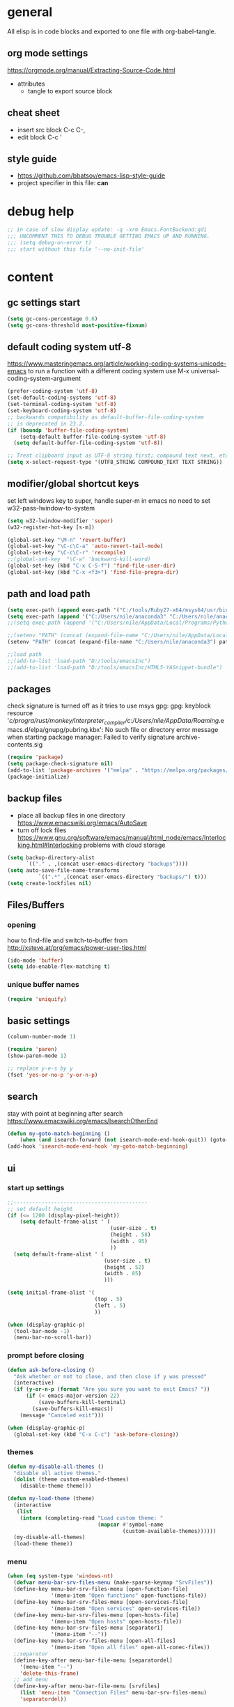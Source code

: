 * general

All elisp is in code blocks and exported to one file with org-babel-tangle.

** org mode settings
https://orgmode.org/manual/Extracting-Source-Code.html
- attributes
  - tangle to export source block

** cheat sheet

- insert src block
  C-c C-,
- edit block
  C-c '

** style guide

- https://github.com/bbatsov/emacs-lisp-style-guide
- project specifier in this file: *can*

* debug help
#+begin_src emacs-lisp :tangle yes :comments org
;; in case of slow display update: -q -xrm Emacs.FontBackend:gdi
;;; UNCOMMENT THIS TO DEBUG TROUBLE GETTING EMACS UP AND RUNNING.
;;; (setq debug-on-error t)
;;; start without this file '--no-init-file'
#+end_src

* content

** gc settings start

#+begin_src emacs-lisp :tangle yes :comments org
  (setq gc-cons-percentage 0.6)
  (setq gc-cons-threshold most-positive-fixnum)
#+end_src

** default coding system utf-8
https://www.masteringemacs.org/article/working-coding-systems-unicode-emacs
to run a function with a different coding system use
M-x universal-coding-system-argument

#+begin_src emacs-lisp :tangle yes :comments org
  (prefer-coding-system 'utf-8)
  (set-default-coding-systems 'utf-8)
  (set-terminal-coding-system 'utf-8)
  (set-keyboard-coding-system 'utf-8)
  ;; backwards compatibility as default-buffer-file-coding-system
  ;; is deprecated in 23.2.
  (if (boundp 'buffer-file-coding-system)
      (setq-default buffer-file-coding-system 'utf-8)
    (setq default-buffer-file-coding-system 'utf-8))

  ;; Treat clipboard input as UTF-8 string first; compound text next, etc.
  (setq x-select-request-type '(UTF8_STRING COMPOUND_TEXT TEXT STRING))
#+end_src

** modifier/global shortcut keys
set left windows key to super, handle super-m in emacs
no need to set w32-pass-lwindow-to-system
#+begin_src emacs-lisp :tangle yes :comments org
  (setq w32-lwindow-modifier 'super)
  (w32-register-hot-key [s-m])

  (global-set-key "\M-n" 'revert-buffer)
  (global-set-key "\C-c\C-a" 'auto-revert-tail-mode)
  (global-set-key "\C-c\C-r" 'recompile)
  ;;(global-set-key  "\C-w" 'backward-kill-word)
  (global-set-key (kbd "C-x C-S-f") 'find-file-user-dir)
  (global-set-key (kbd "C-x <f3>") 'find-file-progra-dir)
#+end_src

** path and load path
#+begin_src emacs-lisp :tangle yes :comments org
  (setq exec-path (append exec-path '("C:/tools/Ruby27-x64/msys64/usr/bin" "C:/tools/Ruby27-x64/msys64/mingw64/bin")))
  (setq exec-path (append '("C:/Users/nile/anaconda3" "C:/Users/nile/anaconda3/Scripts") exec-path))
  ;;(setq exec-path (append '("C:/Users/nile/AppData/Local/Programs/Python/Python39" "C:/Users/nile/AppData/Local/Programs/Python/Python39/Scripts") exec-path))

  ;;(setenv "PATH" (concat (expand-file-name "C:/Users/nile/AppData/Local/Programs/Python/Python39") path-separator (expand-file-name "C:/Users/nile/AppData/Local/Programs/Python/Python39/Scripts") path-separator (expand-file-name "C:/tools/Ruby27-x64/msys64/usr/bin") path-separator (expand-file-name "C:/tools/Ruby27-x64/msys64/mingw64/bin") path-separator (getenv "PATH")))
  (setenv "PATH" (concat (expand-file-name "C:/Users/nile/anaconda3") path-separator (expand-file-name "C:/Users/nile/anaconda3/Scripts") path-separator (expand-file-name "C:/tools/Ruby27-x64/msys64/usr/bin") path-separator (expand-file-name "C:/tools/Ruby27-x64/msys64/mingw64/bin") path-separator (getenv "PATH")))

  ;;load path
  ;;(add-to-list 'load-path "D:/tools/emacsInc")
  ;;(add-to-list 'load-path "D:/tools/emacsInc/HTML5-YASnippet-bundle")
#+end_src

** packages
check signature is turned off as it tries to use msys gpg:
gpg: keyblock resource '/c/progra/rust/monkey/interpreter_compiler/c:/Users/nile/AppData/Roaming/.emacs.d/elpa/gnupg/pubring.kbx': No such file or directory
error message when starting package manager: Failed to verify signature archive-contents.sig
#+begin_src emacs-lisp :tangle yes :comments org
(require 'package)
(setq package-check-signature nil)
(add-to-list 'package-archives '("melpa" . "https://melpa.org/packages/") t)
(package-initialize)
#+end_src

** backup files
- place all backup files in one directory https://www.emacswiki.org/emacs/AutoSave
- turn off lock files https://www.gnu.org/software/emacs/manual/html_node/emacs/Interlocking.html#Interlocking
  problems with cloud storage
#+begin_src emacs-lisp :tangle yes :comments org
(setq backup-directory-alist
      `(("." . ,(concat user-emacs-directory "backups"))))
(setq auto-save-file-name-transforms
          `((".*" ,(concat user-emacs-directory "backups/") t)))
(setq create-lockfiles nil)
#+end_src

** Files/Buffers
*** opening
how to find-file and switch-to-buffer from http://xsteve.at/prg/emacs/power-user-tips.html
#+begin_src emacs-lisp :tangle yes :comments org
(ido-mode 'buffer)
(setq ido-enable-flex-matching t)
#+end_src
*** unique buffer names
#+begin_src emacs-lisp :tangle yes :comments org
(require 'uniquify)
#+end_src
** basic settings
#+begin_src emacs-lisp :tangle yes :comments org
  (column-number-mode 1)

  (require 'paren)
  (show-paren-mode 1)

  ;; replace y-e-s by y
  (fset 'yes-or-no-p 'y-or-n-p)

#+end_src
** search
stay with point at beginning after search https://www.emacswiki.org/emacs/IsearchOtherEnd
#+begin_src emacs-lisp :tangle yes :comments org
(defun my-goto-match-beginning ()
    (when (and isearch-forward (not isearch-mode-end-hook-quit)) (goto-char isearch-other-end)))
(add-hook 'isearch-mode-end-hook 'my-goto-match-beginning)
#+end_src

** ui
*** start up settings
#+begin_src emacs-lisp :tangle yes :comments org
;;-------------------------------------------
;; set default height
(if (<= 1200 (display-pixel-height))
    (setq default-frame-alist ' (
                                 (user-size . t)
                                 (height . 58)
                                 (width . 95)
                                 ))
  (setq default-frame-alist ' (
                               (user-size . t)
                               (height . 52)
                               (width . 85)
                               )))

(setq initial-frame-alist '(
                            (top . 5)
                            (left . 5)
                            ))

(when (display-graphic-p)
  (tool-bar-mode -1)
  (menu-bar-no-scroll-bar))
#+end_src

*** prompt before closing
#+begin_src emacs-lisp :tangle yes :comments org
(defun ask-before-closing ()
  "Ask whether or not to close, and then close if y was pressed"
  (interactive)
  (if (y-or-n-p (format "Are you sure you want to exit Emacs? "))
      (if (< emacs-major-version 22)
          (save-buffers-kill-terminal)
        (save-buffers-kill-emacs))
    (message "Canceled exit")))
 
(when (display-graphic-p)
  (global-set-key (kbd "C-x C-c") 'ask-before-closing))
#+end_src

*** themes
#+begin_src emacs-lisp :tangle yes :comments org
  (defun my-disable-all-themes ()
    "disable all active themes."
    (dolist (theme custom-enabled-themes)
      (disable-theme theme)))

  (defun my-load-theme (theme)
    (interactive
     (list
      (intern (completing-read "Load custom theme: "
                               (mapcar #'symbol-name
                                       (custom-available-themes))))))
    (my-disable-all-themes)
    (load-theme theme))
#+end_src

*** menu

#+begin_src emacs-lisp :tangle yes :comments org
  (when (eq system-type 'windows-nt)
    (defvar menu-bar-srv-files-menu (make-sparse-keymap "SrvFiles"))
    (define-key menu-bar-srv-files-menu [open-function-file]
                '(menu-item "Open functions" open-functions-file))
    (define-key menu-bar-srv-files-menu [open-services-file]
                '(menu-item "Open services" open-services-file))
    (define-key menu-bar-srv-files-menu [open-hosts-file]
                '(menu-item "Open hosts" open-hosts-file))
    (define-key menu-bar-srv-files-menu [separator1]
                '(menu-item "--"))
    (define-key menu-bar-srv-files-menu [open-all-files]
                '(menu-item "Open all files" open-all-conec-files))
    ;;separator
    (define-key-after menu-bar-file-menu [separatordel]
      '(menu-item "--")
      'delete-this-frame)
    ;; add menu
    (define-key-after menu-bar-file-menu [srvfiles]
      (list 'menu-item "Connection Files" menu-bar-srv-files-menu)
      'separatordel))

  ;; show menu at right mouse
  (context-menu-mode)
#+end_src

*** modeline
#+begin_src emacs-lisp :tangle yes :comments org
  ;;(minions-mode)
  (add-hook 'after-init-hook #'doom-modeline-mode)
#+end_src

** modes
*** lsp
#+begin_src emacs-lisp :tangle yes :comments org
  (setq lsp-keymap-prefix "s-m")
  (require 'lsp-mode)
  (defun my-lsp-ui-mode-hook ()
    (lsp-ui-doc-enable nil))
  (add-hook 'lsp-ui-mode-hook #'my-lsp-ui-mode-hook)

#+end_src
*** company
#+begin_src emacs-lisp :tangle yes :comments org
  (require 'company)
  (setq company-tooltip-align-annotations t)
  (setq company-selection-wrap-around t)
  (setq company-dabbrev-downcase nil)
  ;; or make key bindings for company-tab-indent and company-complete minor modes
  ;; and load those instead of company
  ;; https://stackoverflow.com/questions/683425/globally-override-key-binding-in-emacs
  ;; https://stackoverflow.com/questions/9818307/emacs-mode-specific-custom-key-bindings-local-set-key-vs-define-key
  (with-eval-after-load 'company
    (define-key company-mode-map (kbd "TAB") #'tab-indent-or-complete)
    (define-key company-mode-map (kbd "<tab>") #'tab-indent-or-complete)
    (define-key company-mode-map (kbd "<backtab>") #'company-indent-or-complete-common)
    (define-key company-active-map (kbd "<tab>") #'company-complete-selection))

  (defun check-expansion ()
    (save-excursion
      (if (looking-at "\\_>") t
        (backward-char 1)
        (if (looking-at "\\.") t
          (backward-char 1)
          (if (looking-at "::") t nil)))))

  (defun do-yas-expand ()
    (let ((yas-fallback-behavior 'return-nil))
      (yas-expand)))

  (defun tab-indent-or-complete ()
    (interactive)
    (if (minibufferp)
        (minibuffer-complete)
      (if (or (not yas-minor-mode)
              (null (do-yas-expand)))
          (if (check-expansion)
              (company-complete-common)
            (indent-for-tab-command)))))
#+end_src
usage
#+begin_src emacs-lisp :tangle yes :comments org
  (add-hook 'java-mode-hook 'company-mode)
  (add-hook 'elixir-mode-hook 'company-mode)
  (add-hook 'lua-mode-hook 'company-mode)
  (add-hook 'js2-mode-hook 'company-mode)
  (add-hook 'powershell-mode-hook 'company-mode)
#+end_src
*** rustic
from https://github.com/rksm/emacs-rust-config
#+begin_src emacs-lisp :tangle yes :comments org
  (require 'rustic)
  (with-eval-after-load 'rustic
    (define-key rustic-mode-map (kbd "C-c C-c q") #'lsp-workspace-restart))

  (defun my-rustic-mode-hook ()
    ;;(setq rustic-lsp-client nil)
    ;;rustic-lsp-setup-p
    (setq rustic-format-on-save nil)
    ;;(setq rustic-cargo-bin "~/../../.cargo/bin/cargo")
    (setq rustic-rustfmt-bin "~/../../.cargo/bin/rustfmt")
    (setq-local buffer-save-without-query t)
    (set (make-local-variable 'compile-command)
         (concat "rustc "
         ;; (concat "rustc --test "
                 (shell-quote-argument buffer-file-name))))
  (add-hook 'rustic-mode-hook #'my-rustic-mode-hook)
#+end_src
**** lsp rust
rust-analyzer uses features defined in lsp-rust-features
see https://users.rust-lang.org/t/rust-analyzer-emacs-multiple-projects-changing-features-target/73823/3
for how to define features per workspace (other ways not easily possible, dir-locals are not re-read when changed).
-> initialized in custom-set block
#+begin_src emacs-lisp :tangle yes :comments org
  ;; Maps directory(string) to variable(symbol) to value
  (setq ia0-lsp (make-hash-table :test 'equal))

  (defun ia0-lsp-get (k)
    (let ((h (gethash (lsp-workspace-root) ia0-lsp)))
      (or (if h (gethash k h)) (eval k))))

  (defun ia0-lsp-put (k v)
    (let* ((w (lsp-workspace-root))
           (h (gethash w ia0-lsp)))
      (unless h
        (setq h (make-hash-table))
        (puthash w h ia0-lsp))
      (puthash k v h)))

  (defun ia0-lsp-load (k)
    (set k (ia0-lsp-get k)))

  (defun edit-lsp-rust-features ()
    "Edit lsp-rust-features and lsp-rust-no-default-features."
    (interactive)
    (let* ((old-features (ia0-lsp-get 'lsp-rust-features))
           (old-no-default (ia0-lsp-get 'lsp-rust-no-default-features)))
      (setq old-features (mapconcat 'identity old-features ","))
      (when old-no-default (setq old-features (concat "=" old-features)))
      (let ((new-features (read-string "Features? " old-features)))
        (setq new-no-default (string-prefix-p "=" new-features))
        (ia0-lsp-put 'lsp-rust-no-default-features new-no-default)
        (if new-no-default (aset new-features 0 ?,))
        (setq new-features (vconcat (split-string new-features "," t)))
        (ia0-lsp-put 'lsp-rust-features new-features))))

  (defun edit-lsp-rust-target ()
    "Edit lsp-rust-analyzer-cargo-target."
    (interactive)
    (let* ((old-target (ia0-lsp-get 'lsp-rust-analyzer-cargo-target))
           (new-target (read-string "Target? " (or old-target ""))))
      (setq new-target (if (string= new-target "") nil new-target))
      (ia0-lsp-put 'lsp-rust-analyzer-cargo-target new-target)))

  (defun ia0-lsp-workspace-folders-changed-functions (added removed)
    (ia0-lsp-load 'lsp-rust-no-default-features)
    (ia0-lsp-load 'lsp-rust-features)
    (ia0-lsp-load 'lsp-rust-analyzer-cargo-target))

  (defun ia0-lsp-after-initialize-hook ()
    (setq lsp-rust-no-default-features nil)
    (setq lsp-rust-features [])
    (setq lsp-rust-analyzer-cargo-target nil))
#+end_src
*** python
#+begin_src emacs-lisp :tangle yes :comments org
  (defun my-python-mode-hook ()
    (company-mode)
    ;; flycheck-verify-setup
    (flycheck-mode)
    ;; pip install pylint --upgrade
    (setq flycheck-python-pylint-executable "python")

    ;; tried also pyvenv-mode and anaconda-mode, conda was working out of the box
    (conda-env-initialize-interactive-shells)
    ;; eshell support
    (conda-env-initialize-eshell))
  (add-hook 'python-mode-hook 'my-python-mode-hook)
#+end_src
*** go
#+begin_src emacs-lisp :tangle yes :comments org
  (defun my-go-mode-hook ()
    (company-mode)
    (add-hook 'before-save-hook 'gofmt-before-save nil t)
    (if (not (string-match "go" compile-command))
        (set (make-local-variable 'compile-command)
             "go build -v && go test -v && go vet"))
    )
  (add-hook 'go-mode-hook 'my-go-mode-hook)
#+end_src
*** fsharp
#+begin_src emacs-lisp :tangle yes :comments org
  (defun my-fsharp-mode-hook ()
    (company-mode)
    (lsp-deferred)
    ;;(require 'eglot-fsharp)
    ;;(eglot)
    )
  (add-hook 'fsharp-mode-hook 'my-fsharp-mode-hook)
  (add-to-list 'auto-mode-alist '("\\.fsproj\\'" . nxml-mode))
#+end_src
*** hideshow
xml and ruby folding
#+begin_src emacs-lisp :tangle yes :comments org
  (require 'sgml-mode)
  (require 'nxml-mode)
  (add-to-list  'hs-special-modes-alist
               '(nxml-mode
                 "<!--\\|<[^/>]*[^/]>"
                 "-->\\|</[^/>]*[^/]>"

                 "<!--"
                 sgml-skip-tag-forward
                 nil))

  (add-hook 'nxml-mode-hook 'hs-minor-mode)
  (define-key nxml-mode-map (kbd "C-c h") 'hs-toggle-hiding)

  (eval-after-load "hideshow"
    '(add-to-list 'hs-special-modes-alist
                   `(ruby-mode
                     ,(rx (or "def" "class" "module" "{" "[")) ; Block start
                     ,(rx (or "}" "]" "end"))                  ; Block end
                     ,(rx (or "#" "=begin"))                   ; Comment start
                     ruby-forward-sexp nil)))

  (add-hook 'ruby-mode-hook #'hs-minor-mode)
  (add-hook 'ruby-mode-hook 'company-mode)
#+end_src
*** csharp
#+begin_src emacs-lisp :tangle yes :comments org
  (defun my-csharp-mode-fn ()
    "my function that runs when csharp-mode is initialized for a buffer."
    (setq-default c-basic-offset 4
                  tab-width 4
                  indent-tabs-mode nil)
    (c-set-offset 'substatement-open 0)
    (company-mode)
    ;; if not using lsp mode dumb-jump
    ;; (add-hook 'xref-backend-functions #'dumb-jump-xref-activate)
    ;; lsp-install-server omnisharp
    ;(lsp-deferred)
    )

  (add-hook  'csharp-mode-hook 'my-csharp-mode-fn t)
  (add-to-list 'auto-mode-alist '("\\.csproj\\'" . nxml-mode))
#+end_src
*** fundamental-ansi
show escape sequences in color
http://unix.stackexchange.com/questions/19494/how-to-colorize-text-in-emacs
#+begin_src emacs-lisp :tangle yes :comments org
  (define-derived-mode fundamental-ansi-mode fundamental-mode "fundamental ansi"
    "Fundamental mode that understands ansi colors."
    (require 'ansi-color)
    (ansi-color-apply-on-region (point-min) (point-max)))

  (defun ansi-color-apply-on-region-int (beg end)
    "interactive version of func"
    (interactive "r")
    (ansi-color-apply-on-region beg end))
#+end_src
*** yas
#+begin_src emacs-lisp :tangle yes :comments org
  (require 'yasnippet)
  (yas-global-mode 1)
#+end_src
*** magit
use magit-repository-directories for default directories
#+begin_src emacs-lisp :tangle yes :comments org
  ;; magit show date in log
  (setq magit-log-margin '(t "%y-%m-%d %H:%M" magit-log-margin-width t 18))
#+end_src
*** haml
#+begin_src emacs-lisp :tangle yes :comments org
  (add-hook 'haml-mode-hook
            (lambda ()
              (setq indent-tabs-mode nil)
              (define-key haml-mode-map "\C-m" 'newline-and-indent)))
#+end_src
*** web mode
#+begin_src emacs-lisp :tangle yes :comments org
  (require 'web-mode)
  ;; to set web-mode-block-face (if dark mode shows blocks to light)
  (setq web-mode-enable-block-face t)
  (add-to-list 'auto-mode-alist '("\\.phtml\\'" . web-mode))
  (add-to-list 'auto-mode-alist '("\\.tpl\\.php\\'" . web-mode))
  (add-to-list 'auto-mode-alist '("\\.[agj]sp\\'" . web-mode))
  (add-to-list 'auto-mode-alist '("\\.as[cp]x\\'" . web-mode))
  (add-to-list 'auto-mode-alist '("\\.erb\\'" . web-mode))
  (add-to-list 'auto-mode-alist '("\\.mustache\\'" . web-mode))
  (add-to-list 'auto-mode-alist '("\\.djhtml\\'" . web-mode))
  (add-to-list 'auto-mode-alist '("\\.ejs\\'" . web-mode))
  (add-to-list 'auto-mode-alist '("\\.jsx\\'" . web-mode))
  (add-to-list 'auto-mode-alist '("\\.js\\'" . web-mode))
  (add-to-list 'auto-mode-alist '("\\.tsx\\'" . web-mode))
  (add-to-list 'auto-mode-alist '("\\.cshtml\\'" . web-mode))
  ;; seems not to work (setq web-mode-engines-alist '(("razor" . "\\.cshtml\\'")))
  (add-to-list 'auto-mode-alist '("\\.razor\\'" . web-mode))
  ;; does not work with skewer-html-mode
  ;;(add-to-list 'auto-mode-alist '("\\.html\\'" . web-mode))
  (setq web-mode-content-types-alist
        '(("jsx" . "\\.js[x]?\\'")))
  (add-hook 'web-mode-hook 'company-mode)
#+end_src
*** org mode
#+begin_src emacs-lisp :tangle yes :comments org
  (defun my-org-mode-hook ()
    (turn-on-font-lock) ; not needed when global-font-lock-mode is on
    (define-key org-mode-map (kbd "\M-q") 'toggle-truncate-lines)
    (define-key org-mode-map (kbd "\C-c b") 'org-switchb)

    (setq org-log-done t) ;set timestamps
    (setq org-adapt-indentation nil)
    (setq org-startup-folded t)

    (add-to-list 'org-structure-template-alist
                 '("S" . "src emacs-lisp :tangle yes :comments org\n")))
  (add-hook 'org-mode-hook 'my-org-mode-hook)
#+end_src
*** c++ mode
#+begin_src emacs-lisp :tangle yes :comments org
  (defun my-c++-mode-hook ()
    (c-toggle-hungry-state 1)
    (define-key c++-mode-map "\C-c\C-k" 'compile)
    (setq c-default-style "linux"
    ;;(setq c-default-style "gnu"
          c-basic-offset 4
          indent-tabs-mode nil)

    (defun Chelp-simple-debug ()
      "insert a CString and a Message Box for best debugging"
      (interactive)
      (insert "
      //TODO remove
      CString out;
      out.Format(\"%d\",i);
      AfxMessageBox(out);
      //TODO end
      "
              )
      ))
  (add-hook 'c++-mode-hook 'my-c++-mode-hook)
#+end_src
*** auto-mode-alist
#+begin_src emacs-lisp :tangle yes :comments org
  (setq auto-mode-alist
        (append '(("\\.pdf$" . whitespace-mode))
                '(("\\.svg$" . nxml-mode))
                auto-mode-alist))
  (setq auto-mode-alist
        (append '(("\\.cs$" . csharp-mode)) auto-mode-alist))
  (add-to-list 'auto-mode-alist '("\\.kmk\\'" . makefile-mode))
  (add-to-list 'auto-mode-alist '("\\.es6\\'" . js-mode))
  (add-to-list 'auto-mode-alist '("\\.m$" . octave-mode))

  (add-to-list 'auto-mode-alist '("\\.gn$" . gn-mode))
  (add-to-list 'auto-mode-alist '("\\.gni$" . gn-mode))
  ;;(add-to-list 'auto-mode-alist '("\\.js\\'" . js2-mode))
  ;; arduino
  (add-to-list 'auto-mode-alist '("\\.ino\\'" . c++-mode))
#+end_src
*** custom hooks
#+begin_src emacs-lisp :tangle yes :comments org
  (add-hook 'sgml-mode-hook 'skewer-html-mode)
  (add-hook 'js2-mode-hook 'skewer-mode)
  (add-hook 'elixir-mode-hook 'alchemist-mode)
  ;;skewer mode
  ;;(add-hook 'css-mode-hook 'skewer-css-mode)
  ;;(add-hook 'html-mode-hook 'skewer-html-mode)

#+end_src

** misc functions
*** move file
#+begin_src emacs-lisp :tangle yes :comments org
  (defun move-file (new-location)
    "Write this file to NEW-LOCATION, and delete the old one."
    (interactive (list (expand-file-name
                        (if buffer-file-name
                            (read-file-name "Move file to: ")
                          (read-file-name "Move file to: "
                                          default-directory
                                          (expand-file-name (file-name-nondirectory (buffer-name))
                                                            default-directory))))))
    (when (file-exists-p new-location)
      (delete-file new-location))
    (let ((old-location (expand-file-name (buffer-file-name))))
      (message "old file is %s and new file is %s"
               old-location
               new-location)
      (write-file new-location t)
      (when (and old-location
                 (file-exists-p new-location)
                 (not (string-equal old-location new-location)))
        (delete-file old-location))))
#+end_src
*** word counting
#+begin_src emacs-lisp :tangle yes :comments org
  (defun count-region (beginning end)
    "Print number of words and chars in region."
    (interactive "r")
    (message "Counting ...")
    (save-excursion
      (let ((wCnt 0) 
            (charCnt (- end beginning))
            )
        (goto-char beginning)
        (while (and (< (point) end)
                    (re-search-forward "\\w+\\W*" end t))
          (setq wCnt (1+ wCnt))
          )

        (message "Words: %d. Chars: %d." wCnt charCnt)
       )
     )
  )

  (defun count-chars (point)
    "Print number of chars from beginning to cursor."
    (interactive "d")
    (message "Chars: %d" (- point 1))
    )

#+end_src

*** windows files
#+begin_src emacs-lisp :tangle yes :comments org
  (when (eq system-type 'windows-nt)
    (defun open-hosts-file ()
      (interactive)
      (find-file "C:/windows/system32/drivers/etc/hosts")
      )
    (defun open-services-file ()
      (interactive)
      (find-file "C:/windows/system32/drivers/etc/services")
      (goto-char (buffer-end 1))
      )
    (defun open-functions-file ()
      (interactive)
      (find-file "C:/etc/function")
      (goto-char (buffer-end 1))
      )
    (defun open-all-conec-files()
      (interactive)
      (open-functions-file)
      (open-services-file)
      (open-hosts-file)
      ))
#+end_src
*** ediff
#+begin_src emacs-lisp :tangle yes :comments org
  (defun ediff-copy-both-to-C ()
    (interactive)
    (ediff-copy-diff ediff-current-difference nil 'C nil
                     (concat
                      (ediff-get-region-contents ediff-current-difference 'A ediff-control-buffer)
                      (ediff-get-region-contents ediff-current-difference 'B ediff-control-buffer))))
  (defun ediff-combine-both-to-A ()
    (interactive)
    (ediff-copy-diff ediff-current-difference nil 'A nil
                     (concat
                      (ediff-get-region-contents ediff-current-difference 'A ediff-control-buffer)
                      (ediff-get-region-contents ediff-current-difference 'B ediff-control-buffer))))

  (defun add-d-to-ediff-mode-map () (define-key ediff-mode-map "d" 'ediff-combine-both-to-A))
  (add-hook 'ediff-keymap-setup-hook 'add-d-to-ediff-mode-map)
#+end_src

*** other helpers
#+begin_src emacs-lisp :tangle yes :comments org
  (defun hide-characters-in-buffer (chars)
    "all characters in input string are hidden in buffer"
    (interactive "sChars:")
    ;;buffer-display-table needs integer, string-split returns strings,
    ;;string-to-list integers
    (let ((charlist (string-to-list chars)))
      (setq buffer-display-table (make-display-table))
      (while charlist
        (aset buffer-display-table (car charlist) [])
        (setq charlist (cdr charlist)))
      )
    )

  (defun format-pr-title ()
    (interactive)
    (let ((beg (point)))
      (save-excursion
        (forward-line 1)
        (replace-string-in-region "_" " " beg (point)))
      (save-excursion
        (re-search-forward "[[:alpha:]]")
        (capitalize-word -1))))

  (defun find-file-user-dir ()
    (interactive)
    (let ((default-directory (cond ((eq system-type 'windows-nt)
                                    (concat
                                     (file-name-concat  "C:/Users" user-login-name)
                                     "/")))))
      (call-interactively 'find-file)))

  (defun find-file-progra-dir ()
    (interactive)
    (let ((default-directory (cond ((eq system-type 'windows-nt)
                                    "C:/progra/"))))
      (call-interactively 'find-file)))

#+end_src

** gc settings end
#+begin_src emacs-lisp :tangle yes :comments org
(defun my-cleanup-gc ()
  "Clean up gc."
  (setq gc-cons-threshold  67108864) ; 64M
  (setq gc-cons-percentage 0.1) ; original value
  (garbage-collect))

(run-with-idle-timer 4 nil #'my-cleanup-gc)
#+end_src

** custom-set
#+begin_src emacs-lisp :tangle yes :comments org
  (custom-set-variables
   ;; custom-set-variables was added by Custom.
   ;; If you edit it by hand, you could mess it up, so be careful.
   ;; Your init file should contain only one such instance.
   ;; If there is more than one, they won't work right.
   '(ansi-color-faces-vector
     [default default default italic underline success warning error])
   '(beacon-color "#c82829")
   '(c-default-style '((java-mode . "java") (awk-mode . "awk") (other . "java")))
   '(column-number-mode t)
   '(company-quickhelp-color-background "#4F4F4F")
   '(company-quickhelp-color-foreground "#DCDCCC")
   '(compilation-message-face 'default)
   '(conda-anaconda-home "C:/Users/nile/anaconda3/")
   '(csharp-want-imenu nil)
   '(cua-global-mark-cursor-color "#2aa198")
   '(cua-normal-cursor-color "#839496")
   '(cua-overwrite-cursor-color "#b58900")
   '(cua-read-only-cursor-color "#859900")
   '(custom-enabled-themes nil)
   '(custom-safe-themes
     '("6c98bc9f39e8f8fd6da5b9c74a624cbb3782b4be8abae8fd84cbc43053d7c175" "028c226411a386abc7f7a0fba1a2ebfae5fe69e2a816f54898df41a6a3412bb5" "da186cce19b5aed3f6a2316845583dbee76aea9255ea0da857d1c058ff003546" "353ffc8e6b53a91ac87b7e86bebc6796877a0b76ddfc15793e4d7880976132ae" "333958c446e920f5c350c4b4016908c130c3b46d590af91e1e7e2a0611f1e8c5" "84b14a0a41bb2728568d40c545280dbe7d6891221e7fbe7c2b1c54a3f5959289" "f149d9986497e8877e0bd1981d1bef8c8a6d35be7d82cba193ad7e46f0989f6a" "90a6f96a4665a6a56e36dec873a15cbedf761c51ec08dd993d6604e32dd45940" "c4063322b5011829f7fdd7509979b5823e8eea2abf1fe5572ec4b7af1dd78519" "745d03d647c4b118f671c49214420639cb3af7152e81f132478ed1c649d4597d" "a6e620c9decbea9cac46ea47541b31b3e20804a4646ca6da4cce105ee03e8d0e" "3d54650e34fa27561eb81fc3ceed504970cc553cfd37f46e8a80ec32254a3ec3" "76ed126dd3c3b653601ec8447f28d8e71a59be07d010cd96c55794c3008df4d7" "0d01e1e300fcafa34ba35d5cf0a21b3b23bc4053d388e352ae6a901994597ab1" "613aedadd3b9e2554f39afe760708fc3285bf594f6447822dd29f947f0775d6c" "97db542a8a1731ef44b60bc97406c1eb7ed4528b0d7296997cbb53969df852d6" "d268b67e0935b9ebc427cad88ded41e875abfcc27abd409726a92e55459e0d01" "db3e80842b48f9decb532a1d74e7575716821ee631f30267e4991f4ba2ddf56e" "a7b20039f50e839626f8d6aa96df62afebb56a5bbd1192f557cb2efb5fcfb662" "1f1b545575c81b967879a5dddc878783e6ebcca764e4916a270f9474215289e5" "5784d048e5a985627520beb8a101561b502a191b52fa401139f4dd20acb07607" "a82ab9f1308b4e10684815b08c9cac6b07d5ccb12491f44a942d845b406b0296" "835868dcd17131ba8b9619d14c67c127aa18b90a82438c8613586331129dda63" "c2aeb1bd4aa80f1e4f95746bda040aafb78b1808de07d340007ba898efa484f5" "7a7b1d475b42c1a0b61f3b1d1225dd249ffa1abb1b7f726aec59ac7ca3bf4dae" "c5ded9320a346146bbc2ead692f0c63be512747963257f18cc8518c5254b7bf5" "1d5e33500bc9548f800f9e248b57d1b2a9ecde79cb40c0b1398dec51ee820daf" "5f19cb23200e0ac301d42b880641128833067d341d22344806cdad48e6ec62f6" "4f1d2476c290eaa5d9ab9d13b60f2c0f1c8fa7703596fa91b235db7f99a9441b" "0466adb5554ea3055d0353d363832446cd8be7b799c39839f387abb631ea0995" "b186688fbec5e00ee8683b9f2588523abdf2db40562839b2c5458fcfb322c8a4" "4b6b6b0a44a40f3586f0f641c25340718c7c626cbf163a78b5a399fbe0226659" "1704976a1797342a1b4ea7a75bdbb3be1569f4619134341bd5a4c1cfb16abad4" "47db50ff66e35d3a440485357fb6acb767c100e135ccdf459060407f8baea7b2" "cf922a7a5c514fad79c483048257c5d8f242b21987af0db813d3f0b138dfaf53" "f6665ce2f7f56c5ed5d91ed5e7f6acb66ce44d0ef4acfaa3a42c7cfe9e9a9013" "246a9596178bb806c5f41e5b571546bb6e0f4bd41a9da0df5dfbca7ec6e2250c" "f7fed1aadf1967523c120c4c82ea48442a51ac65074ba544a5aefc5af490893b" "8146edab0de2007a99a2361041015331af706e7907de9d6a330a3493a541e5a6" "6f4421bf31387397f6710b6f6381c448d1a71944d9e9da4e0057b3fe5d6f2fad" "b0e446b48d03c5053af28908168262c3e5335dcad3317215d9fdeb8bac5bacf9" "4a5aa2ccb3fa837f322276c060ea8a3d10181fecbd1b74cb97df8e191b214313" "4133d2d6553fe5af2ce3f24b7267af475b5e839069ba0e5c80416aa28913e89a" "1278c5f263cdb064b5c86ab7aa0a76552082cf0189acf6df17269219ba496053" "e19ac4ef0f028f503b1ccafa7c337021834ce0d1a2bca03fcebc1ef635776bea" "9b54ba84f245a59af31f90bc78ed1240fca2f5a93f667ed54bbf6c6d71f664ac" "e8df30cd7fb42e56a4efc585540a2e63b0c6eeb9f4dc053373e05d774332fc13" "cbdf8c2e1b2b5c15b34ddb5063f1b21514c7169ff20e081d39cf57ffee89bc1e" "a0be7a38e2de974d1598cf247f607d5c1841dbcef1ccd97cded8bea95a7c7639" "850bb46cc41d8a28669f78b98db04a46053eca663db71a001b40288a9b36796c" "e2c926ced58e48afc87f4415af9b7f7b58e62ec792659fcb626e8cba674d2065" "846b3dc12d774794861d81d7d2dcdb9645f82423565bfb4dad01204fa322dbd5" "fe2539ccf78f28c519541e37dc77115c6c7c2efcec18b970b16e4a4d2cd9891d" "23c806e34594a583ea5bbf5adf9a964afe4f28b4467d28777bcba0d35aa0872e" "d47f868fd34613bd1fc11721fe055f26fd163426a299d45ce69bef1f109e1e71" "1d44ec8ec6ec6e6be32f2f73edf398620bb721afeed50f75df6b12ccff0fbb15" "8d7b028e7b7843ae00498f68fad28f3c6258eda0650fe7e17bfb017d51d0e2a2" "57a29645c35ae5ce1660d5987d3da5869b048477a7801ce7ab57bfb25ce12d3e" "efcecf09905ff85a7c80025551c657299a4d18c5fcfedd3b2f2b6287e4edd659" "e6f3a4a582ffb5de0471c9b640a5f0212ccf258a987ba421ae2659f1eaa39b09" "a9a67b318b7417adbedaab02f05fa679973e9718d9d26075c6235b1f0db703c8" "6c531d6c3dbc344045af7829a3a20a09929e6c41d7a7278963f7d3215139f6a7" "f91395598d4cb3e2ae6a2db8527ceb83fed79dbaf007f435de3e91e5bda485fb" "b5803dfb0e4b6b71f309606587dd88651efe0972a5be16ece6a958b197caeed8" "e79672e00657fb6950f67d1e560ca9b4881282eb0c772e2e7ee7a15ec7bb36a0" "8e7f73e3eb43d785644aaf93da8b222f2596191568afd14c6eb5b07d4ce7f049" "a68e2df30ebbb15ae1e650e743c898f7e52d618230c643522ca60908be4869d3" "e0660eb07fc49f5450614ef36416223f4cfad70c32082485956290723f314cf9" "a41d7d4c20bfa90be5450905a69f65a8ae35d3bcb97f11dfaef47036cf72a372" "a3bdcbd7c991abd07e48ad32f71e6219d55694056c0c15b4144f370175273d16" "0fe24de6d37ea5a7724c56f0bb01efcbb3fe999a6e461ec1392f3c3b105cc5ac" "4bca89c1004e24981c840d3a32755bf859a6910c65b829d9441814000cf6c3d0" "be9645aaa8c11f76a10bcf36aaf83f54f4587ced1b9b679b55639c87404e2499" "e27556a94bd02099248b888555a6458d897e8a7919fd64278d1f1e8784448941" "b5fff23b86b3fd2dd2cc86aa3b27ee91513adaefeaa75adc8af35a45ffb6c499" "d5a878172795c45441efcd84b20a14f553e7e96366a163f742b95d65a3f55d71" "0685ffa6c9f1324721659a9cd5a8931f4bb64efae9ce43a3dba3801e9412b4d8" "01cf34eca93938925143f402c2e6141f03abb341f27d1c2dba3d50af9357ce70" "e074be1c799b509f52870ee596a5977b519f6d269455b84ed998666cf6fc802a" "0a41da554c41c9169bdaba5745468608706c9046231bbbc0d155af1a12f32271" "f94110b35f558e4c015b2c680f150bf8a19799d775f8352c957d9d1054b0a210" "3c2f28c6ba2ad7373ea4c43f28fcf2eed14818ec9f0659b1c97d4e89c99e091e" "2c49d6ac8c0bf19648c9d2eabec9b246d46cb94d83713eaae4f26b49a8183fc4" "cae81b048b8bccb7308cdcb4a91e085b3c959401e74a0f125e7c5b173b916bf9" "7d708f0168f54b90fc91692811263c995bebb9f68b8b7525d0e2200da9bc903c" "fd22c8c803f2dac71db953b93df6560b6b058cb931ac12f688def67f08c10640" "fce3524887a0994f8b9b047aef9cc4cc017c5a93a5fb1f84d300391fba313743" "730a87ed3dc2bf318f3ea3626ce21fb054cd3a1471dcd59c81a4071df02cb601" "c086fe46209696a2d01752c0216ed72fd6faeabaaaa40db9fc1518abebaf700d" "7a994c16aa550678846e82edc8c9d6a7d39cc6564baaaacc305a3fdc0bd8725f" "e1ef2d5b8091f4953fe17b4ca3dd143d476c106e221d92ded38614266cea3c8b" "c4bdbbd52c8e07112d1bfd00fee22bf0f25e727e95623ecb20c4fa098b74c1bd" "f2927d7d87e8207fa9a0a003c0f222d45c948845de162c885bf6ad2a255babfd" "08a27c4cde8fcbb2869d71fdc9fa47ab7e4d31c27d40d59bf05729c4640ce834" "5b809c3eae60da2af8a8cfba4e9e04b4d608cb49584cb5998f6e4a1c87c057c4" "76bfa9318742342233d8b0b42e824130b3a50dcc732866ff8e47366aed69de11" "7546a14373f1f2da6896830e7a73674ef274b3da313f8a2c4a79842e8a93953e" "1623aa627fecd5877246f48199b8e2856647c99c6acdab506173f9bb8b0a41ac" "f4876796ef5ee9c82b125a096a590c9891cec31320569fc6ff602ff99ed73dca" "8f5a7a9a3c510ef9cbb88e600c0b4c53cdcdb502cfe3eb50040b7e13c6f4e78e" "79278310dd6cacf2d2f491063c4ab8b129fee2a498e4c25912ddaa6c3c5b621e" "ca70827910547eb99368db50ac94556bbd194b7e8311cfbdbdcad8da65e803be" "e3c64e88fec56f86b49dcdc5a831e96782baf14b09397d4057156b17062a8848" "93ed23c504b202cf96ee591138b0012c295338f38046a1f3c14522d4a64d7308" "2cdc13ef8c76a22daa0f46370011f54e79bae00d5736340a5ddfe656a767fddf" "aaa4c36ce00e572784d424554dcc9641c82d1155370770e231e10c649b59a074" "4f01c1df1d203787560a67c1b295423174fd49934deb5e6789abd1e61dba9552" "990e24b406787568c592db2b853aa65ecc2dcd08146c0d22293259d400174e37" "6b80b5b0762a814c62ce858e9d72745a05dd5fc66f821a1c5023b4f2a76bc910" "54cf3f8314ce89c4d7e20ae52f7ff0739efb458f4326a2ca075bf34bc0b4f499" "c83c095dd01cde64b631fb0fe5980587deec3834dc55144a6e78ff91ebc80b19" "7b3d184d2955990e4df1162aeff6bfb4e1c3e822368f0359e15e2974235d9fa8" "6c3b5f4391572c4176908bb30eddc1718344b8eaff50e162e36f271f6de015ca" "3df5335c36b40e417fec0392532c1b82b79114a05d5ade62cfe3de63a59bc5c6" "e6df46d5085fde0ad56a46ef69ebb388193080cc9819e2d6024c9c6e27388ba9" "c5692610c00c749e3cbcea09d61f3ed5dac7a01e0a340f0ec07f35061a716436" "039c01abb72985a21f4423dd480ddb998c57d665687786abd4e16c71128ef6ad" "f2c35f8562f6a1e5b3f4c543d5ff8f24100fae1da29aeb1864bbc17758f52b70" "75db7af5f17d4ba11559cfe7bd53ef453287b053d07f72dec716ce321def865d" "ef6d1a893cf61449dc12a86dc700a15b00eafb85954ec34c524dbca3deeacf17" "bf46e1924750ebb13e606423ddd214d470d788a29ec819dbe1bf3313ed31783f" "309338f23d97c2b056bdc19944f5d616e00fb46fa6c42b0fbe302cbaa0331b56" "a8255b88c031afb6f6983772f3aa6f75741bd6b22ae6296062d0bfe4c22ede93" "378d52c38b53af751b50c0eba301718a479d7feea5f5ba912d66d7fe9ed64c8f" "890a1a44aff08a726439b03c69ff210fe929f0eff846ccb85f78ee0e27c7b2ea" "06f0b439b62164c6f8f84fdda32b62fb50b6d00e8b01c2208e55543a6337433a" "628278136f88aa1a151bb2d6c8a86bf2b7631fbea5f0f76cba2a0079cd910f7d" "bb08c73af94ee74453c90422485b29e5643b73b05e8de029a6909af6a3fb3f58" "1b8d67b43ff1723960eb5e0cba512a2c7a2ad544ddb2533a90101fd1852b426e" "82d2cac368ccdec2fcc7573f24c3f79654b78bf133096f9b40c20d97ec1d8016" "51ec7bfa54adf5fff5d466248ea6431097f5a18224788d0bd7eb1257a4f7b773" "7f1d414afda803f3244c6fb4c2c64bea44dac040ed3731ec9d75275b9e831fe5" "2809bcb77ad21312897b541134981282dc455ccd7c14d74cc333b6e549b824f3" "830877f4aab227556548dc0a28bf395d0abe0e3a0ab95455731c9ea5ab5fe4e1" "285d1bf306091644fb49993341e0ad8bafe57130d9981b680c1dbd974475c5c7" "00445e6f15d31e9afaa23ed0d765850e9cd5e929be5e8e63b114a3346236c44c" "13a8eaddb003fd0d561096e11e1a91b029d3c9d64554f8e897b2513dbf14b277" "c433c87bd4b64b8ba9890e8ed64597ea0f8eb0396f4c9a9e01bd20a04d15d358" "0fffa9669425ff140ff2ae8568c7719705ef33b7a927a0ba7c5e2ffcfac09b75" "f56eb33cd9f1e49c5df0080a3e8a292e83890a61a89bceeaa481a5f183e8e3ef" "b12be36f77442e77dba317814d8ca99acb7613bb9262df5737031bd4c0a6f88c" "fa2b58bb98b62c3b8cf3b6f02f058ef7827a8e497125de0254f56e373abee088" "bffa9739ce0752a37d9b1eee78fc00ba159748f50dc328af4be661484848e476" default))
   '(ecb-options-version "2.40")
   '(flycheck-color-mode-line-face-to-color 'mode-line-buffer-id)
   '(frame-background-mode 'light)
   '(highlight-changes-colors '("#d33682" "#6c71c4"))
   '(highlight-symbol-colors
     '("#3b6b40f432d6" "#07b9463c4d36" "#47a3341e358a" "#1d873c3f56d5" "#2d86441c3361" "#43b7362d3199" "#061d417f59d7"))
   '(highlight-symbol-foreground-color "#93a1a1")
   '(hl-bg-colors
     '("#866300" "#992700" "#a7020a" "#a00559" "#243e9b" "#0061a8" "#007d76" "#5b7300"))
   '(hl-fg-colors
     '("#002b36" "#002b36" "#002b36" "#002b36" "#002b36" "#002b36" "#002b36" "#002b36"))
   '(hl-paren-colors '("#2aa198" "#b58900" "#268bd2" "#6c71c4" "#859900"))
   '(hl-sexp-background-color "#33323e")
   '(hl-todo-keyword-faces
     '(("TODO" . "#dc752f")
       ("NEXT" . "#dc752f")
       ("THEM" . "#2d9574")
       ("PROG" . "#4f97d7")
       ("OKAY" . "#4f97d7")
       ("DONT" . "#f2241f")
       ("FAIL" . "#f2241f")
       ("DONE" . "#86dc2f")
       ("NOTE" . "#b1951d")
       ("KLUDGE" . "#b1951d")
       ("HACK" . "#b1951d")
       ("TEMP" . "#b1951d")
       ("FIXME" . "#dc752f")
       ("XXX+" . "#dc752f")
       ("\\?\\?\\?+" . "#dc752f")))
   '(ido-default-buffer-method 'selected-window)
   '(ignored-local-variable-values '((eval add-hook 'before-save-hook 'time-stamp)))
   '(indent-tabs-mode nil)
   '(initial-buffer-choice t)
   '(initial-scratch-message nil)
   '(lsp-after-initialize-hook '(ia0-lsp-after-initialize-hook))
   '(lsp-ui-doc-border "#282828")
   '(lsp-workspace-folders-changed-functions '(ia0-lsp-workspace-folders-changed-functions)))
   '(nrepl-message-colors
     '("#dc322f" "#cb4b16" "#b58900" "#5b7300" "#b3c34d" "#0061a8" "#2aa198" "#d33682" "#6c71c4"))
   '(package-selected-packages
     '(material-theme conda csharp-mode all-the-icons clang-format gn-mode rustic lsp-ui lsp-mode flycheck doom-themes cmake-mode jinja2-mode editorconfig leuven-theme dockerfile-mode color-theme-sanityinc-tomorrow solarized-theme zenburn-theme kotlin-mode fsharp-mode yaml-mode fish-mode neotree magit yasnippet-snippets blacken spacemacs-theme minions inf-ruby typescript-mode go-snippets go-mode java-snippets yasnippet-classic-snippets python company-jedi typing-game markdown-mode clojure-mode alchemist elixir-mode powershell company-lua erlang ac-js2 web-mode scss-mode ecb color-theme coffee-mode))
   '(pos-tip-background-color "#073642")
   '(pos-tip-foreground-color "#93a1a1")
   '(python-shell-interpreter "python")
   '(scroll-bar-mode nil)
   '(smartrep-mode-line-active-bg (solarized-color-blend "#859900" "#073642" 0.2))
   '(term-default-bg-color "#002b36")
   '(term-default-fg-color "#839496")
   '(tool-bar-mode nil)
   '(uniquify-buffer-name-style 'post-forward nil (uniquify))
   '(vc-annotate-background-mode nil)
   '(weechat-color-list
     '(unspecified "#002b36" "#073642" "#a7020a" "#dc322f" "#5b7300" "#859900" "#866300" "#b58900" "#0061a8" "#268bd2" "#a00559" "#d33682" "#007d76" "#2aa198" "#839496" "#657b83"))
   '(window-divider-mode nil)
   '(xterm-color-names
     ["#ebebeb" "#d6000c" "#1d9700" "#c49700" "#0064e4" "#dd0f9d" "#00ad9c" "#b9b9b9"])
   '(xterm-color-names-bright
     ["#ffffff" "#d04a00" "#878787" "#ffffff" "#474747" "#7f51d6" "#282828" "#dedede"]))
  (custom-set-faces
   ;; custom-set-faces was added by Custom.
   ;; If you edit it by hand, you could mess it up, so be careful.
   ;; Your init file should contain only one such instance.
   ;; If there is more than one, they won't work right.
   '(default ((t (:family "JetBrains Mono" :foundry "outline" :slant normal :weight regular :height 113 :width normal)))))
#+end_src
